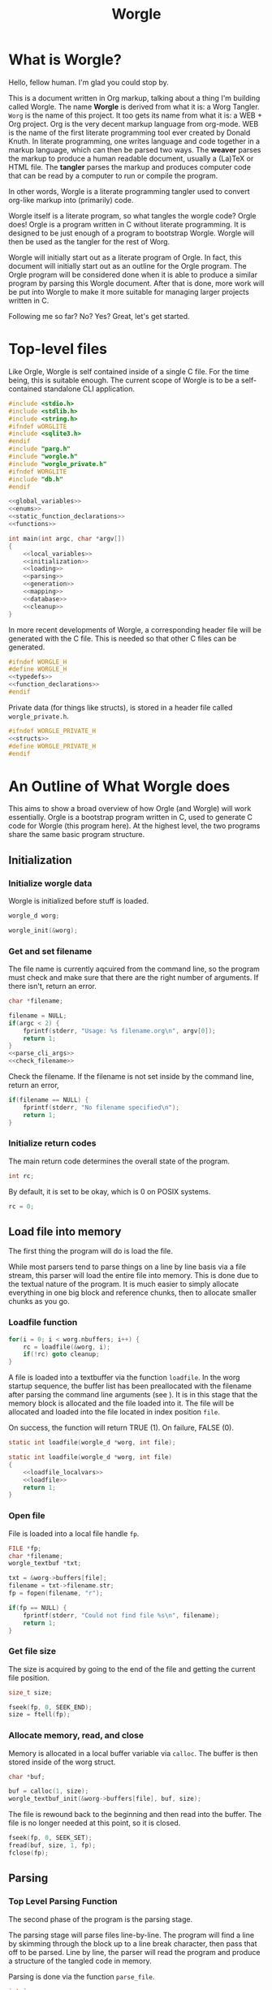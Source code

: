 #+TITLE: Worgle
* What is Worgle?
Hello, fellow human. I'm glad you could stop by.

This is a document written
in Org markup, talking about a thing I'm building called Worgle. The name
*Worgle* is derived from what it is: a Worg Tangler. =Worg= is the name of this
project. It too gets its name from what it is: a WEB + Org project.
Org is the very decent markup language from org-mode.
WEB is
the name of the first literate programming tool ever created by Donald Knuth.
In literate programming,
one writes language and code together in a markup language, which can
then be parsed two ways. The *weaver* parses the markup to produce a
human readable document, usually a (La)TeX or HTML file. The *tangler*
parses the markup and produces computer code that can be read by a computer
to run or compile the program.

In other words, Worgle is a literate programming tangler used to convert
org-like markup into (primarily) code.

Worgle itself is a literate program, so what tangles the worgle code? Orgle
does! Orgle is a program written in C without literate programming. It is
designed to be just enough of a program to bootstrap Worgle. Worgle will
then be used as the tangler for the rest of Worg.

Worgle will initially start out as a literate program of Orgle. In fact,
this document will initially start out as an outline for the Orgle program.
The Orgle program will be considered done when it is able to produce a similar
program by parsing this Worgle document. After that is done, more work will
be put into Worgle to make it more suitable for managing larger projects
written in C.

Following me so far? No? Yes? Great, let's get started.
* Top-level files
Like Orgle, Worgle is self contained inside of a single C file.
For the time being, this is suitable enough. The current scope of Worgle is
to be a self-contained standalone CLI application.

#+NAME: worgle-top
#+BEGIN_SRC c :tangle worgle.c
#include <stdio.h>
#include <stdlib.h>
#include <string.h>
#ifndef wORGLITE
#include <sqlite3.h>
#endif
#include "parg.h"
#include "worgle.h"
#include "worgle_private.h"
#ifndef WORGLITE
#include "db.h"
#endif

<<global_variables>>
<<enums>>
<<static_function_declarations>>
<<functions>>

int main(int argc, char *argv[])
{
    <<local_variables>>
    <<initialization>>
    <<loading>>
    <<parsing>>
    <<generation>>
    <<mapping>>
    <<database>>
    <<cleanup>>
}

#+END_SRC

In more recent developments of Worgle, a corresponding header file will be
generated with the C file. This is needed so that other C files can be
generated.

#+NAME: worgle-header
#+BEGIN_SRC c :tangle worgle.h
#ifndef WORGLE_H
#define WORGLE_H
<<typedefs>>
<<function_declarations>>
#endif
#+END_SRC

Private data (for things like structs), is stored in a header file called
=worgle_private.h=.

#+NAME: worgle-private-header
#+BEGIN_SRC c :tangle worgle_private.h
#ifndef WORGLE_PRIVATE_H
<<structs>>
#define WORGLE_PRIVATE_H
#endif
#+END_SRC
* An Outline of What Worgle does
This aims to show a broad overview of how Orgle (and Worgle) will work
essentially. Orgle is a bootstrap program written in C, used to generate
C code for Worgle (this program here). At the highest level, the two
programs share the same basic program structure.
** Initialization
*** Initialize worgle data

Worgle is initialized before stuff is loaded.

#+NAME: local_variables
#+BEGIN_SRC c
worgle_d worg;
#+END_SRC

#+NAME: initialization
#+BEGIN_SRC c
worgle_init(&worg);
#+END_SRC
*** Get and set filename

The file name is currently aqcuired from the command line, so the
program must check and make sure that there are the right number of
arguments. If there isn't, return an error.

#+NAME: local_variables
#+BEGIN_SRC c
char *filename;
#+END_SRC

#+NAME: initialization
#+BEGIN_SRC c
filename = NULL;
if(argc < 2) {
    fprintf(stderr, "Usage: %s filename.org\n", argv[0]);
    return 1;
}
<<parse_cli_args>>
<<check_filename>>
#+END_SRC

Check the filename.
If the filename is not set inside by the command line, return an error,

#+NAME:check_filename
#+BEGIN_SRC c
if(filename == NULL) {
    fprintf(stderr, "No filename specified\n");
    return 1;
}
#+END_SRC

*** Initialize return codes

The main return code determines the overall state of the program.

#+NAME: local_variables
#+BEGIN_SRC c
int rc;
#+END_SRC

By default, it is set to be okay, which is 0 on POSIX systems.

#+NAME: initialization
#+BEGIN_SRC c
rc = 0;
#+END_SRC

** Load file into memory
The first thing the program will do is load the file.

While most parsers tend to parse things on a line by line basis via
a file stream, this parser will load the entire file into memory. This
is done due to the textual nature of the program. It is much easier to
simply allocate everything in one big block and reference chunks, then to
allocate smaller chunks as you go.
*** Loadfile function
#+NAME: loading
#+BEGIN_SRC c
for(i = 0; i < worg.nbuffers; i++) {
    rc = loadfile(&worg, i);
    if(!rc) goto cleanup;
}
#+END_SRC
A file is loaded into a textbuffer via the function =loadfile=. In the
worg startup sequence, the buffer list has been preallocated with the
filename after parsing the command line arguments (see <<append_filename>>).
It is in this stage that the memory block is allocated and the file loaded into
it. The file will be allocated and loaded into the file located in index
position =file=.

On success, the function will return TRUE (1). On failure, FALSE (0).
#+NAME: static_function_declarations
#+BEGIN_SRC c
static int loadfile(worgle_d *worg, int file);
#+END_SRC

#+NAME: functions
#+BEGIN_SRC c
static int loadfile(worgle_d *worg, int file)
{
    <<loadfile_localvars>>
    <<loadfile>>
    return 1;
}
#+END_SRC
*** Open file
File is loaded into a local file handle =fp=.

#+NAME: loadfile_localvars
#+BEGIN_SRC c
FILE *fp;
char *filename;
worgle_textbuf *txt;
#+END_SRC

#+NAME: loadfile
#+BEGIN_SRC c
txt = &worg->buffers[file];
filename = txt->filename.str;
fp = fopen(filename, "r");

if(fp == NULL) {
    fprintf(stderr, "Could not find file %s\n", filename);
    return 1;
}
#+END_SRC
*** Get file size
The size is acquired by going to the end of the file and getting the current
file position.

#+NAME: loadfile_localvars
#+BEGIN_SRC c
size_t size;
#+END_SRC

#+NAME: loadfile
#+BEGIN_SRC c
fseek(fp, 0, SEEK_END);
size = ftell(fp);
#+END_SRC
*** Allocate memory, read, and close
Memory is allocated in a local buffer variable via =calloc=. The buffer
is then stored inside of the worg struct.

#+NAME: loadfile_localvars
#+BEGIN_SRC c
char *buf;
#+END_SRC

#+NAME: loadfile
#+BEGIN_SRC c
buf = calloc(1, size);
worgle_textbuf_init(&worg->buffers[file], buf, size);
#+END_SRC

The file is rewound back to the beginning and then read into the buffer. The
file is no longer needed at this point, so it is closed.

#+NAME: loadfile
#+BEGIN_SRC c
fseek(fp, 0, SEEK_SET);
fread(buf, size, 1, fp);
fclose(fp);
#+END_SRC
** Parsing
*** Top Level Parsing Function
The second phase of the program is the parsing stage.

The parsing stage will parse files line-by-line. The program will find a line
by skimming through the block up to a line break character, then pass
that off to be parsed. Line by line, the parser will read the program and
produce a structure of the tangled code in memory.

Parsing is done via the function =parse_file=.

#+NAME: local_variables
#+BEGIN_SRC c
int i;
#+END_SRC

#+NAME: parsing
#+BEGIN_SRC c
for(i = 0; i < worg.nbuffers; i++) {
    rc = parse_file(&worg, i);
    if(rc) goto cleanup;
}
#+END_SRC

The =parse_file= function will parse a file whose filename is located
in the index position denoted by =file=.

#+NAME: function_declarations
#+BEGIN_SRC c
int parse_file(worgle_d *worg, int file);
#+END_SRC

#+NAME: functions
#+BEGIN_SRC c
int parse_file(worgle_d *worg, int file)
{
    char *buf;
    size_t size;
    worgle_textbuf *curbuf;
    <<parser_local_variables>>

    curbuf = &worg->buffers[file];
    buf = curbuf->buf;
    size = curbuf->size;
    worg->curbuf = curbuf;
#ifndef WORGLITE
    worg->curorg = &worg->orgs[file];
#endif
    <<parser_initialization>>
    while(1) {
        <<getline>>
        if(mode == MODE_ORG) {
            <<parse_mode_org>>
        } else if(mode == MODE_CODE) {
            <<parse_mode_code>>
        } else if(mode == MODE_BEGINCODE) {
            <<parse_mode_begincode>>
        }
    }
    return rc;
}
#+END_SRC
*** Parser Local Variables
The parsing stage requires a local variable called =str= to be used from time
to time. Not sure where else to put this.

#+NAME: parser_local_variables
#+BEGIN_SRC c
worgle_string str;
#+END_SRC

#+NAME: parser_initialization
#+BEGIN_SRC c
worgle_string_init(&str);
#+END_SRC

=line= refers to the pointer address that the line will write to.

#+NAME: parser_local_variables
#+BEGIN_SRC c
char *line;
#+END_SRC

#+NAME: parser_initialization
#+BEGIN_SRC c
line = NULL;
#+END_SRC

=pos= refers to the current buffer position.

#+NAME: parser_local_variables
#+BEGIN_SRC c
size_t pos;
#+END_SRC

#+NAME: parser_initialization
#+BEGIN_SRC c
pos = 0;
#+END_SRC

This is the local variable =read=.

#+NAME: parser_local_variables
#+BEGIN_SRC c
size_t read;
#+END_SRC

The overall parser mode state is set by the local variable =mode=.

#+NAME: parser_local_variables
#+BEGIN_SRC c
int mode;
#+END_SRC

It is set to be the initial mode of =MODE_ORG=.

#+NAME: parser_initialization
#+BEGIN_SRC c
mode = MODE_ORG;
#+END_SRC

The main return code determines the overall state of the program.

#+NAME: parser_local_variables
#+BEGIN_SRC c
int rc;
#+END_SRC

By default, it is set to be okay, which is 0 on POSIX systems.

#+NAME: parser_initialization
#+BEGIN_SRC c
rc = 0;
#+END_SRC

The getline function used by the parser returns a status code, which tells
the program when it has reached the end of the file.

#+NAME: parser_local_variables
#+BEGIN_SRC c
int status;
#+END_SRC

This is set to be TRUE (1) by default.

#+NAME: parser_initialization
#+BEGIN_SRC c
status = 0;
#+END_SRC

*** Reading a line at a time
Despite being loaded into memory, the program still reads in code one line
at a time. The parsing relies on new line feeds to denote the beginnings
and endings of sections and code references.

Before reading the line, the line number inside worgle is incremented.

In order to handle multiple files, this value must explicitely be reset
to be zero every time inside of the =parse_file= function.

#+NAME: parser_initialization
#+BEGIN_SRC c
worg->linum = 0;
#+END_SRC

A special readline function has been written based on =getline= that reads
lines of text from an allocated block of text. This function is called
=worgle_getline=.

After the line has been read, the program checks the return code =status=.
If all the lines of text have been read, the program breaks out of the
while loop.

#+NAME: getline
#+BEGIN_SRC c
worg->linum++;
status = worgle_getline(buf, &line, &pos, &read, size);
if(!status) break;
#+END_SRC

#+NAME: static_function_declarations
#+BEGIN_SRC c
static int worgle_getline(char *fullbuf,
                  char **line,
                  size_t *pos,
                  size_t *line_size,
                  size_t buf_size);
#+END_SRC


=fullbuf= refers to the full text buffer.

=line= is a pointer where the current line will be stored.

=pos= is the current buffer position.

=line_size= is a variable written to that returns the size of the line. This
includes the line break character.

=buf_size= is the size of the whole buffer.

#+NAME:functions
#+BEGIN_SRC c
static int worgle_getline(char *fullbuf,
                  char **line,
                  size_t *pos,
                  size_t *line_size,
                  size_t buf_size)
{
    size_t p;
    size_t s;
    *line_size = 0;
    p = *pos;
    *line = &fullbuf[p];
    s = 0;
    while(1) {
        s++;
        if(p >= buf_size) return 0;
        if(fullbuf[p] == '\n') {
            *pos = p + 1;
            *line_size = s;
            return 1;
        }
        p++;
    }
}
#+END_SRC

*** Parsing Modes
The parser is implemented as a relatively simple state machine, whose behavior
shifts between parsing org-mode markup (=MODE_ORG=), and code blocks
(=MODE_BEGINCODE= and =MODE_CODE=).
The state machine makes a distinction between the start of a new code
block (=MODE_BEGINCODE=), which provides information like the name of
the code block and optionally the name of the file to tangle to, and
the code block itself (=MODE_CODE=).
#+NAME: enums
#+BEGIN_SRC c
enum {
<<parse_modes>>
};
#+END_SRC
**** MODE_ORG
#+NAME:parse_modes
#+BEGIN_SRC c
MODE_ORG,
#+END_SRC
***** Org Parse Top
When the parser state is set to be in =MODE_ORG=, this is
what happens.
#+NAME: parse_mode_org
#+BEGIN_SRC c
#ifndef WORGLITE
if (generate_db) {
    <<parse_headers>>
}
#endif
<<find_next_named_block>>
#+END_SRC
***** Finding the next named block
When the parser is in =MODE_ORG=, it mostly searching for
the start of the next named block. When it finds a match,
it extracts the name, gets ready to begin the a new block,
and changes the mode =MODE_BEGINCODE=.

A common hard-to-find error happens when a colon is
forgotten in the =NAME= tag. A special check will occur
here to make sure that colon isn't forgotten.
#+NAME: find_next_named_block
#+BEGIN_SRC c
if(read >= 7) {
    if(!strncmp(line, "#+NAME", 6)) {
        if(line[6] != ':') {
            fprintf(stderr,
                    "line %lu: expected ':'\n",
                    worg->linum);
            rc = 1;
            break;
        }
        mode = MODE_BEGINCODE;
        parse_name(line, read, &str);
        worgle_begin_block(worg, &str);
    }
}
#+END_SRC
***** Extracting information from #+NAME

Name extraction of the current line is done with a function called =parse_name=.

#+NAME: static_function_declarations
#+BEGIN_SRC c
static int parse_name(char *line, size_t len, worgle_string *str);
#+END_SRC

# TODO: words here

#+NAME: functions
#+BEGIN_SRC c
static int parse_name(char *line, size_t len, worgle_string *str)
{
    size_t n;
    size_t pos;
    int mode;

    line+=7;
    len-=7;
    /* *namelen = 0; */
    str->size = 0;
    str->str = NULL;
    if(len <= 0) return 1;
    pos = 0;
    mode = 0;
    for(n = 0; n < len; n++) {
        if(mode == 2) break;
        switch(mode) {
            case 0:
                if(line[n] == ' ') {

                } else {
                    str->str = &line[n];
                    str->size++;
                    pos++;
                    mode = 1;
                }
                break;
            case 1:
                if(line[n] == 0xa) {
                    mode = 2;
                    break;
                }
                pos++;
                str->size++;
                break;
            default:
                break;
        }
    }
    /* *namelen = pos; */
    return 1;
}
#+END_SRC
***** Beginning a new block

A new code block is started with the function =worgle_begin_block=.

#+NAME: function_declarations
#+BEGIN_SRC c
void worgle_begin_block(worgle_d *worg, worgle_string *name);
#+END_SRC

When a new block begins, the current block in Worgle is set to be
a value retrieved from the block dictionary.

#+NAME: functions
#+BEGIN_SRC c
void worgle_begin_block(worgle_d *worg, worgle_string *name)
{
    worg->curblock = worgle_hashmap_get(&worg->dict, name);
    <<worgle_block_set_id>>
}
#+END_SRC
***** DONE Parsing Header Information
CLOSED: [2019-09-12 Thu 07:10]
A valid header in org mode starts with one or more
as one or more asterisks, followed by a space.
Anything after this space is considered to be the name
of the header. The number of asterisks indicates the
header level.

If indeed the line is a header, both the header name
and level are appended to the currently opened org file.

A quick sanity check is done before the header is parsed
via =parse_header=.

#+NAME: parse_headers
#+BEGIN_SRC c
if (read >= 2) {
    parse_header(worg, line, read);
}
#+END_SRC

The actual parsing logic happens in the function
=parse_header=.

#+NAME: static_function_declarations
#+BEGIN_SRC c
#ifndef WORGLITE
static int parse_header(worgle_d *worg,
                        char *line,
                        size_t len);
#endif
#+END_SRC
#+NAME: functions
#+BEGIN_SRC c
#ifndef WORGLITE
static int parse_header(worgle_d *worg,
                        char *line,
                        size_t len)
{
    int mode;
    int rc;
    size_t s;
    char *header;
    worgle_string str;
    int lvl;
    mode = 0;

    if(line[0] != '*') return 0;

    rc = 0;
    worgle_string_init(&str);
    lvl = 1;
    for (s = 1; s < len; s++) {
        if (mode == 2) break;
        switch (mode) {
            case 0:
                if (line[s] == '*') {
                    lvl++;
                } else if (line[s] == ' '){
                    mode = 1;
                } else {
                    mode = 2;
                    rc = 0;
                }
                break;
            case 1:
                rc = 1;
                mode = 2;
                header = &line[s];
                str.str = header;
                str.size = len - s;
                str.size -= line[len - 1] == '\n';
                printf("header is '");
                worgle_string_write(stdout, &str);
                printf("', level is %d\n", lvl);
                worgle_orgfile_append_header(worg->curorg,
                                             &str,
                                             lvl);
                break;
        }
    }
    return rc;
}
#endif
#+END_SRC
**** MODE_BEGINCODE
#+NAME:parse_modes
#+BEGIN_SRC c
MODE_BEGINCODE,
#+END_SRC

A parser set to mode =MODE_BEGINCODE= is only interested in
finding the beginning block. If it doesn't, it returns a
syntax error. If it does, it goes on to extract a potential
new filename to tangle, which then gets appended to the
Worgle file list.

#+NAME: parse_mode_begincode
#+BEGIN_SRC c
if (read >= 11) {
    if(!strncmp (line, "#+BEGIN_SRC",11)) {
        <<begin_the_code>>
        if (parse_begin(line, read, &str) == 2) {
            worgle_append_file(worg, &str);
        }
        continue;
    } else {
        fwrite(line, read, 1, stderr);
        fprintf(stderr,
                "line %lu: Expected #+BEGIN_SRC\n",
                worg->linum);
        rc = 1;
        break;
    }
}
fprintf(stderr,
        "line %lu: Expected #+BEGIN_SRC\n",
        worg->linum);
rc = 1;
#+END_SRC
***** Extracting information from #+BEGIN_SRC

The begin source flag in org-mode can have a number of options,
but the only one we really care about for this tangler is
the ":tangle" option.

#+NAME: static_function_declarations
#+BEGIN_SRC c
static int parse_begin(char *line, size_t len, worgle_string *str);
#+END_SRC

The state machine begins right after the BEGIN_SRC declaration, which
is why the string is offset by 11.

The state machine for this parser is linear, and has 5 modes:

- mode 0: Skip whitespace after BEGIN_SRC
- mode 1: Find ":tangle" pattern
- mode 2: Ignore imediate whitespace after "tangle", and begin getting filename
- mode 3: Get filename size by reading up to the next space or line break
- mode 4: Don't do anything, wait for line to end.

#+NAME: functions
#+BEGIN_SRC c
static int parse_begin(char *line, size_t len, worgle_string *str)
{
    size_t n;
    int mode;
    int rc;

    line += 11;
    len -= 11;

    if(len <= 0) return 0;


    mode = 0;
    n = 0;
    rc = 1;
    str->str = NULL;
    str->size = 0;
    while(n < len) {
        switch(mode) {
            case 0: /* initial spaces after BEGIN_SRC */
                if(line[n] == ' ') {
                    n++;
                } else {
                    mode = 1;
                }
                break;
            case 1: /* look for :tangle */
                if(line[n] == ' ') {
                    mode = 0;
                    n++;
                } else {
                    if(line[n] == ':') {
                        if(!strncmp(line + n + 1, "tangle", 6)) {
                            n+=7;
                            mode = 2;
                            rc = 2;
                        }
                    }
                    n++;
                }
                break;
            case 2: /* save file name, spaces after tangle */
                if(line[n] != ' ') {
                    str->str = &line[n];
                    str->size++;
                    mode = 3;
                }
                n++;
                break;
            case 3: /* read up to next space or line break */
                if(line[n] == ' ' || line[n] == '\n') {
                    mode = 4;
                } else {
                    str->size++;
                }
                n++;
                break;
            case 4: /* countdown til end */
                n++;
                break;
        }
    }

    return rc;
}
#+END_SRC
***** Setting up code for a new read
When a new codeblock has indeed been found, the mode is switched to =MODE_CODE=,
and the =block_started= boolean flag gets set. In addition, the string used
to keep track of the new block is reset.
#+NAME: begin_the_code
#+BEGIN_SRC c
mode = MODE_CODE;
worg->block_started = 1;
worgle_string_reset(&worg->block);
#+END_SRC
***** Appending a new file
If a new file is found, the filename gets appended to the file list
via the function =worgle_append_file=.

#+NAME:function_declarations
#+BEGIN_SRC c
void worgle_append_file(worgle_d *worg, worgle_string *filename);
#+END_SRC

#+NAME: functions
#+BEGIN_SRC c
void worgle_append_file(worgle_d *worg, worgle_string *filename)
{
    worgle_file *f;
    f = worgle_filelist_append(&worg->flist, filename, worg->curblock);
    <<worgle_file_set_id>>
}
#+END_SRC
**** MODE_CODE
#+NAME:parse_modes
#+BEGIN_SRC c
MODE_CODE
#+END_SRC

In =MODE_CODE=, actual code is parsed inside of the code block. The parser will
keep reading chunks of code until one of two things happen: a code reference
is found, or the =END_SRC= command is found.

#+NAME: parse_mode_code
#+BEGIN_SRC c
if(read >= 9) {
    if(!strncmp(line, "#+END_SRC", 9)) {
        mode = MODE_ORG;
        worg->block_started = 0;
        worgle_append_string(worg);
        continue;
    }
}

if(check_for_reference(line, read, &str)) {
    worgle_append_string(worg);
    worgle_append_reference(worg, &str);
    worg->block_started = 1;
    worgle_string_reset(&worg->block);
    continue;
}

worg->block.size += read;

if(worg->block_started) {
    worg->block.str = line;
    worg->block_started = 0;
    worg->curline = worg->linum;
}
#+END_SRC

#+NAME:function_declarations
#+BEGIN_SRC c
void worgle_append_string(worgle_d *worg);
#+END_SRC

In this function, the current line number is checked if it is a valid (positive)
value. A negative value indicates an properly initialized, but unset value.
This will happen if the initial code block begins with a reference.
A negative value will cause invalid line declarations in the generated code.

#+NAME: functions
#+BEGIN_SRC c
void worgle_append_string(worgle_d *worg)
{
    worgle_segment *seg;
    if(worg->curblock == NULL) return;
    if(worg->curline < 0) return;
    seg = worgle_block_append_string(worg->curblock,
                                     &worg->block,
                                     worg->curline,
                                     &worg->curbuf->filename);
    <<worgle_segment_string_set_id>>
}
#+END_SRC

#+NAME: function_declarations
#+BEGIN_SRC c
void worgle_append_reference(worgle_d *worg, worgle_string *ref);
#+END_SRC

#+NAME: functions
#+BEGIN_SRC c
void worgle_append_reference(worgle_d *worg, worgle_string *ref)
{
    worgle_segment *seg;
    if(worg->curblock == NULL) return;
    seg = worgle_block_append_reference(worg->curblock,
                                        ref,
                                        worg->linum,
                                        &worg->curbuf->filename);
    <<worgle_segment_reference_set_id>>
}
#+END_SRC

#+NAME: static_function_declarations
#+BEGIN_SRC c
static int check_for_reference(char *line , size_t size, worgle_string *str);
#+END_SRC

#+NAME: functions
#+BEGIN_SRC c
static int check_for_reference(char *line , size_t size, worgle_string *str)
{
    int mode;
    size_t n;
    mode = 0;

    str->size = 0;
    str->str = NULL;
    for(n = 0; n < size; n++) {
        if(mode < 0) break;
        switch(mode) {
            case 0: /* spaces */
                if(line[n] == ' ') continue;
                else if(line[n] == '<') mode = 1;
                else mode = -1;
                break;
            case 1: /* second < */
                if(line[n] == '<') mode = 2;
                else mode = -1;
                break;
            case 2: /* word setup */
                str->str = &line[n];
                str->size++;
                mode = 3;
                break;
            case 3: /* the word */
                if(line[n] == '>') {
                    mode = 4;
                    break;
                }
                str->size++;
                break;
            case 4: /* last > */
                if(line[n] == '>') mode = 5;
                else mode = -1;
                break;
        }
    }

    return (mode == 5);
}
#+END_SRC
** Generation

The last phase of the program is code generation.

A parsed file generates a structure of how the code will look. The generation
stage involves iterating through the structure and producing the code.

Due to the hierarchical nature of the data structures,
the generation stage is surprisingly elegant with a single expanding entry
point.

At the very top, generation
consists of writing all the files in the filelist. Each file will then go
and write the top-most block associated with that file. A block will then
write the segment list it has embedded inside of it. A segment will either
write a string literal to disk, or a recursively expand block reference.

#+NAME:generation
#+BEGIN_SRC c
if(!rc) if(!worgle_generate(&worg)) rc = 1;
#+END_SRC

#+NAME:function_declarations
#+BEGIN_SRC c
int worgle_generate(worgle_d *worg);
#+END_SRC

#+NAME:functions
#+BEGIN_SRC c
int worgle_generate(worgle_d *worg)
{
    return worgle_filelist_write(&worg->flist, &worg->dict);
}
#+END_SRC

If the =use_warnings= flag is turned on, Worgle will scan the dictionary
after generation and flag warnings about any unused blocks.

#+NAME:generation
#+BEGIN_SRC c
if(!rc && use_warnings) rc = worgle_warn_unused(&worg);
#+END_SRC

** Cleanup
At the end up the program, all allocated memory is freed via =worgle_free=.
#+NAME: cleanup
#+BEGIN_SRC c
cleanup:
worgle_free(&worg);
return rc;
#+END_SRC
* Core Data Structures
The Worgle/Orgle program is very much a data-structure driven program.
Understanding the hierarchy of data here will provide a clear picture for
how the tangling works.

#+NAME: structs
#+BEGIN_SRC c
<<worgle_string>>
<<worgle_segment>>
<<worgle_block>>
<<worgle_blocklist>>
<<worgle_hashmap>>
<<worgle_file>>
<<worgle_filelist>>
<<worgle_textbuf>>
<<worgle_orglet>>
<<worgle_orgfile>>
<<worgle_struct>>
#+END_SRC
** Top Level Struct
All Worgle operations are contained in a top-level struct called =worgle_d=.
For the most part, this struct aims to be dynamically populated.

#+NAME:typedefs
#+BEGIN_SRC c
typedef struct worgle_d worgle_d;
#+END_SRC

#+NAME:worgle_struct
#+BEGIN_SRC c
struct worgle_d {
    <<worgle_struct_contents>>
};
#+END_SRC
*** Worgle Initialization

Worgle data is initialized using the function =worgle_init=.

#+NAME:function_declarations
#+BEGIN_SRC c
void worgle_init(worgle_d *worg);
#+END_SRC

#+NAME:functions
#+BEGIN_SRC c
void worgle_init(worgle_d *worg)
{
<<worgle_init>>
}
#+END_SRC

*** Worgle Deallocation

When worgle is done, the program deallocates memory using the function
=worgle_free=.

#+NAME:function_declarations
#+BEGIN_SRC c
void worgle_free(worgle_d *worg);
#+END_SRC

#+NAME:functions
#+BEGIN_SRC c
void worgle_free(worgle_d *worg)
{
    int i;
    <<worgle_free>>
}
#+END_SRC

*** Worgle Data
**** Current Block Name
The name of current block being parsed is stored in a variable called
=block=.
# this needs to be renamed.
# this needs to be explained better: why not use the name in curblock?

#+NAME:worgle_struct_contents
#+BEGIN_SRC c
worgle_string block; /* TODO: rename */
#+END_SRC

It is initialized to be an empty string.

#+NAME:worgle_init
#+BEGIN_SRC c
worgle_string_init(&worg->block);
#+END_SRC
**** Current Line

The starting line number of the current block is stored in a variable called
=curline=.

#+NAME:worgle_struct_contents
#+BEGIN_SRC c
long curline;
#+END_SRC

The current line is initialized to be negative value to mark that it has not
been set yet.
#+NAME:worgle_init
#+BEGIN_SRC c
worg->curline = -1;
#+END_SRC
**** Block Started Flag
The block started flag is used by the parser to check whether or not a code
block was started on the last iteration.

#+NAME:worgle_struct_contents
#+BEGIN_SRC c
int block_started;
#+END_SRC

It is set to be FALSE (0).

#+NAME:worgle_init
#+BEGIN_SRC c
worg->block_started = 0;
#+END_SRC
**** Dictionary

All code blocks are stored in a dictionary, also referred to here as a hash map.

#+NAME:worgle_struct_contents
#+BEGIN_SRC c
worgle_hashmap dict;
#+END_SRC

The dictionary is initialized using the function =worgle_hashmap_init=.
#+NAME:worgle_init
#+BEGIN_SRC c
worgle_hashmap_init(&worg->dict);
#+END_SRC

When free-ing time comes around, the hashmap will free itself using the function
=worgle_hashmap_free=.

#+NAME: worgle_free
#+BEGIN_SRC c
worgle_hashmap_free(&worg->dict);
#+END_SRC
**** File List

All files to be written to are stored in a local file list called =flist=.

#+NAME:worgle_struct_contents
#+BEGIN_SRC c
worgle_filelist flist;
#+END_SRC

Initialization.

#+NAME:worgle_init
#+BEGIN_SRC c
worgle_filelist_init(&worg->flist);
#+END_SRC

Destruction.

#+NAME:worgle_free
#+BEGIN_SRC c
worgle_filelist_free(&worg->flist);
#+END_SRC
**** Text Buffer
Text files are loaded into buffers, encapsulated as a type
=worgle_textbuf=. The currently used text buffer is stored in
the variable =curbuf=. Buffers are stored in an array of text
buffers known as =buflist=.

#+NAME:worgle_struct_contents
#+BEGIN_SRC c
worgle_textbuf *curbuf;
worgle_textbuf *buffers;
int nbuffers;
#+END_SRC

The loaded happens after initialization, so the buffer is set to be NULL for
now.

#+NAME:worgle_init
#+BEGIN_SRC c
worg->curbuf = NULL;
worg->buffers = NULL;
worg->nbuffers = 0;
#+END_SRC

If the buffer is non-null, the memory will be freed.

#+NAME: worgle_free
#+BEGIN_SRC c
for(i = 0; i < worg->nbuffers; i++) {
    worgle_textbuf_free(&worg->buffers[i]);
}
if(worg->nbuffers > 0) free(worg->buffers);
#+END_SRC
**** Current Block
A pointer to the currently populated code block is stored in a variable called
=curblock=.

#+NAME:worgle_struct_contents
#+BEGIN_SRC c
worgle_block *curblock;
#+END_SRC

There is no block on startup, so set it to be NULL.
#+NAME:worgle_init
#+BEGIN_SRC c
worg->curblock = NULL;
#+END_SRC
**** Line Number

The currently parsed line number is stored in a variable called =linum=.

#+NAME: worgle_struct_contents
#+BEGIN_SRC c
size_t linum;
#+END_SRC

The line number is incremented, so the starting value starts at 0. Line 1 is
the first line. Do not be tempted to set this to be -1, because it won't work.

#+NAME:worgle_init
#+BEGIN_SRC c
worg->linum = 0;
#+END_SRC
**** TODO Orgfile Array
The orgfile array keeps track of data representations
of orgfiles to be tangled.
***** Declaration + Initialization
#+NAME: worgle_struct_contents
#+BEGIN_SRC c
worgle_orgfile *orgs;
worgle_orgfile *curorg;
#+END_SRC
#+NAME:worgle_init
#+BEGIN_SRC c
worg->orgs = NULL;
worg->curorg = NULL;
#+END_SRC
***** Freeing
Org files allocated must be freed.
#+NAME: worgle_free
#+BEGIN_SRC c
if(worg->orgs != NULL && worg->nbuffers > 0) {
    for(i = 0; i < worg->nbuffers; i++) {
        worgle_orgfile_free(&worg->orgs[i]);
    }
    free(worg->orgs);
}
#+END_SRC
***** Appending an Org file
This happens when the main file list is being populated.
#+NAME: append_org_file
#+BEGIN_SRC c
if(worg->nbuffers == 1) {
    worg->orgs = calloc(1, sizeof(worgle_orgfile));
} else {
    worg->orgs = realloc(worg->orgs,
                         sizeof(worgle_orgfile) *
                         worg->nbuffers);
}
#+END_SRC
** String
A string is a wrapper around a raw =char= pointer and a size. This is used
as the base string literal.

#+NAME: worgle_string_contents
#+BEGIN_SRC c
char *str;
size_t size;
#+END_SRC

#+NAME: typedefs
#+BEGIN_SRC c
typedef struct worgle_string worgle_string;
#+END_SRC

#+NAME: worgle_string
#+BEGIN_SRC c
struct worgle_string {
    <<worgle_string_contents>>
};
#+END_SRC
*** Reset or initialize a string

Strings in worgle are reset with the function =worgle_string_reset=.

#+NAME: worgle_string_init
#+BEGIN_SRC c
str->str = NULL;
str->size = 0;
#+END_SRC

#+NAME: function_declarations
#+BEGIN_SRC c
void worgle_string_reset(worgle_string *str);
#+END_SRC

#+NAME: functions
#+BEGIN_SRC c
void worgle_string_reset(worgle_string *str)
{
    <<worgle_string_init>>
}
#+END_SRC

A string being initialized is identical to a string being reset. The function
=worgle_string_init= is just a wrapper around =worgle_string_reset=.

#+NAME: function_declarations
#+BEGIN_SRC c
void worgle_string_init(worgle_string *str);
#+END_SRC

#+NAME: functions
#+BEGIN_SRC c
void worgle_string_init(worgle_string *str)
{
    worgle_string_reset(str);
}
#+END_SRC
*** Writing a String

A string is written to a particular filehandle with the function
=worgle_string_write=.Worgle strings are *not* zero-terminated
and can't be used in functions like printf.


#+NAME: function_declarations
#+BEGIN_SRC c
int worgle_string_write(FILE *fp, worgle_string *str);
#+END_SRC

This function is a wrapper around a call to =fwrite=.

#+NAME: functions
#+BEGIN_SRC c
int worgle_string_write(FILE *fp, worgle_string *str)
{
    return fwrite(str->str, 1, str->size, fp);
}
#+END_SRC
** Segment
A segment turns a string into a linked list component that has a type.
A segment type flag can either be a text chunk or a reference.

#+NAME: typedefs
#+BEGIN_SRC c
typedef struct worgle_segment worgle_segment;
#+END_SRC

#+NAME: worgle_segment
#+BEGIN_SRC c
enum {
<<worgle_segment_types>>
};
struct worgle_segment {
    <<worgle_segment_contents>>
};
#+END_SRC

#+NAME: worgle_segment_contents
#+BEGIN_SRC c
int type;
worgle_string str;
<<worgle_segment_line_control>>
worgle_segment *nxt;
#+END_SRC

Segments also keep track of where they are in the original org file.
This information can be used to generate line control preprocessor commands
for C/C++.

#+NAME: worgle_segment_line_control
#+BEGIN_SRC c
size_t linum;
worgle_string *filename;
#+END_SRC
*** Text Chunk Type

A text chunk is a literal string of text.

When a text chunk segment is processed, it gets written to file directly.

#+NAME: worgle_segment_types
#+BEGIN_SRC c
SEGTYPE_TEXT,
#+END_SRC
*** Reference Type

A reference contains a string reference to another block.

When a reference
segment gets processed, it looks up the reference and processes all the
segements in that code block.

#+NAME: worgle_segment_types
#+BEGIN_SRC c
SEGTYPE_REFERENCE
#+END_SRC
*** Initializing a Segment
A segment is initialized with the function =worgle_segment_init=.

#+NAME: function_declarations
#+BEGIN_SRC c
void worgle_segment_init(worgle_segment *s,
                        int type,
                        worgle_string *str,
                        worgle_string *filename,
                        size_t linum);
#+END_SRC

#+NAME: functions
#+BEGIN_SRC c
void worgle_segment_init(worgle_segment *s,
                        int type,
                        worgle_string *str,
                        worgle_string *filename,
                        size_t linum)
{
   <<worgle_segment_init>>
}
#+END_SRC

#+NAME: worgle_segment_init
#+BEGIN_SRC c
s->type = type;
s->str = *str;
s->filename = filename;
s->linum = linum;
s->nxt = NULL;
#+END_SRC
*** Writing a Segment

A segment is written to a file handle using the function =worgle_segment_write=.
In addition to taking in a filehandle and segment, a hashmap is also passed
in in the event that the segment is a reference.

On sucess, the function returns TRUE (1). On failure, FALSE (0).

#+NAME: function_declarations
#+BEGIN_SRC c
int worgle_segment_write(worgle_segment *s, worgle_hashmap *h, FILE *fp);
#+END_SRC

Different behaviors happen depending on the segment type.

If the segment is a chunk of text (=SEGTYPE_TEXT=), then the string
is written. If the =use_debug= global variable is enabled, then C preprocessor
macros are written indicating the position from the original file. This
only needs to happen for text blocks and not references.

If the segment is a reference (=SEGTYPE_REFERENCE=), the
function attempts to look up a block and write it to disk. If it cannot
find the reference, a warning is flashed to screen. If the warning
mode is soft, the error code returns TRUE. If warning errors are turned on,
it returns FALSE.

#+NAME: functions
#+BEGIN_SRC c
int worgle_segment_write(worgle_segment *s, worgle_hashmap *h, FILE *fp)
{
    worgle_block *b;
    if(s->type == SEGTYPE_TEXT) {
        if(use_debug) {
            fprintf(fp, "#line %lu \"", s->linum);
            worgle_string_write(fp, s->filename);
            fprintf(fp, "\"\n");
        }
        worgle_string_write(fp, &s->str);
    } else {
        if(!worgle_hashmap_find(h, &s->str, &b)) {
            fprintf(stderr, "Warning: could not find reference segment '");
            worgle_string_write(stderr, &s->str);
            fprintf(stderr, "'\n");
            if(use_warnings == 2) {
                return 0;
            } else {
                return 1;
            }
        }
        return worgle_block_write(b, h, fp);
    }

    return 1;
}
#+END_SRC
*** Segment Type Checks
All segment types can be checked with a few functions, without needing to know
any of the type macros.
#+NAME: function_declarations
#+BEGIN_SRC c
int worgle_segment_is_text(worgle_segment *s);
int worgle_segment_is_reference(worgle_segment *s);
#+END_SRC

#+NAME: functions
#+BEGIN_SRC c
int worgle_segment_is_text(worgle_segment *s)
{
    return s->type == SEGTYPE_TEXT;
}

int worgle_segment_is_reference(worgle_segment *s)
{
    return s->type == SEGTYPE_REFERENCE;
}
#+END_SRC
** Code Block
A code block is a top-level unit that stores some amount of code. It is
made up of a list of segments. Every code block has a unique name.

#+NAME: typedefs
#+BEGIN_SRC c
typedef struct worgle_block worgle_block;
#+END_SRC

#+NAME: worgle_block
#+BEGIN_SRC c
struct worgle_block {
    <<worgle_block_contents>>
};
#+END_SRC

#+NAME: worgle_block_contents
#+BEGIN_SRC c
int nsegs;
worgle_segment *head;
worgle_segment *tail;
worgle_string name;
int am_i_used;
worgle_block *nxt;
#+END_SRC
*** Initializing a code block

A worgle code block is initialized using the function =worgle_block_init=.

#+NAME: function_declarations
#+BEGIN_SRC c
void worgle_block_init(worgle_block *b);
#+END_SRC

The initialization will zero out all the variables related to the segment
linked list, as well as initialize the string holding the name of the block.

#+NAME: functions
#+BEGIN_SRC c
void worgle_block_init(worgle_block *b)
{
    <<worgle_block_init>>
}
#+END_SRC

#+NAME: worgle_block_init
#+BEGIN_SRC c
b->nsegs = 0;
b->head = NULL;
b->tail = NULL;
b->nxt = NULL;
b->am_i_used = 0;
worgle_string_init(&b->name);
#+END_SRC
*** Freeing a code block
A code block is freed using the function =worgle_block_free=.

#+NAME:function_declarations
#+BEGIN_SRC c
void worgle_block_free(worgle_block *lst);
#+END_SRC

This function iterates through the segment linked list contained
inside the block, and frees each one. Since there is nothing to
free below a segment, the standard free function is called directly.

#+NAME: functions
#+BEGIN_SRC c
void worgle_block_free(worgle_block *lst)
{
    worgle_segment *s;
    worgle_segment *nxt;
    int n;
    s = lst->head;
    for(n = 0; n < lst->nsegs; n++) {
        nxt = s->nxt;
        free(s);
        s = nxt;
    }
}
#+END_SRC
*** Appending a segment to a code block
A generic segment is appended to a code block with the function.
=worgle_block_append_segment=.
The block =b=, name of the block =str=, and type =type= are mandatory parameters
which describe the segment. The location in the file is also required, so the
line number =linum= and name of file =filename= are also provided as well.
This function is called inside of a type-specific append function instead of
being called directly.


#+NAME: function_declarations
#+BEGIN_SRC c
worgle_segment* worgle_block_append_segment(worgle_block *b,
                                            worgle_string *str,
                                            int type,
                                            size_t linum,
                                            worgle_string *filename);
#+END_SRC

It is worthwhile to note that it is in this function that a data
segment type gets allocated.

#+NAME: functions
#+BEGIN_SRC c
worgle_segment* worgle_block_append_segment(worgle_block *b,
                                            worgle_string *str,
                                            int type,
                                            size_t linum,
                                            worgle_string *filename)
{
    worgle_segment *s;
    s = malloc(sizeof(worgle_segment));
    if(b->nsegs == 0) {
        b->head = s;
        b->tail = s;
    }
    worgle_segment_init(s, type, str, filename, linum);
    b->tail->nxt = s;
    b->tail = s;
    b->nsegs++;
    return s;
}
#+END_SRC

**** Appending a string segment

A string segment is appended to a code block using the function
=worgle_block_append_string=.

#+NAME: function_declarations
#+BEGIN_SRC c
worgle_segment* worgle_block_append_string(worgle_block *b,
                               worgle_string *str,
                               size_t linum,
                               worgle_string *filename);
#+END_SRC

#+NAME: functions
#+BEGIN_SRC c
worgle_segment* worgle_block_append_string(worgle_block *b,
                                           worgle_string *str,
                                           size_t linum,
                                           worgle_string *filename)
{
    return worgle_block_append_segment(b, str, SEGTYPE_TEXT, linum, filename);
}
#+END_SRC
**** Appending a reference segment

A reference segment is appended to a code block using the function
=worgle_block_append_reference=.

#+NAME: function_declarations
#+BEGIN_SRC c
worgle_segment* worgle_block_append_reference(worgle_block *b,
                                              worgle_string *str,
                                              size_t linum,
                                              worgle_string *filename);
#+END_SRC

#+NAME: functions
#+BEGIN_SRC c
worgle_segment* worgle_block_append_reference(worgle_block *b,
                                              worgle_string *str,
                                              size_t linum,
                                              worgle_string *filename)
{
    return worgle_block_append_segment(b, str, SEGTYPE_REFERENCE,
                                       linum, filename);
}
#+END_SRC
*** Appending a code block to a code block

In both CWEB and Org-tangle, existing code blocks can be appeneded to in
different sections. Because of how this program works, we get this functionality
for free!
*** Writing a code block to filehandle

Writing a code block to a filehandle can be done using the function
=worgle_block_write=. In addition to the file handle =fp=, an org block
requires a hashmap, which is required in the lower level function
=orgle_segment_write= for expanding code references.

This function returns a boolean TRUE (1) on success or FALSE (0) on failure.

#+NAME: function_declarations
#+BEGIN_SRC c
int worgle_block_write(worgle_block *b, worgle_hashmap *h, FILE *fp);
#+END_SRC

A code block iterates it's segment list, writing each segment to disk.
A block will also be marked as being used, which is useful for supplying
warning information later.

#+NAME: functions
#+BEGIN_SRC c
int worgle_block_write(worgle_block *b, worgle_hashmap *h, FILE *fp)
{
    worgle_segment *s;
    int n;
    s = b->head;
    b->am_i_used = 1;
    for(n = 0; n < b->nsegs; n++) {
        if(!worgle_segment_write(s, h, fp)) return 0;
        s = s->nxt;
    }

    return 1;
}
#+END_SRC

** Code Block List
A code block list is a linked list of blocks, which is used inside of a
hash map.

#+NAME: typedefs
#+BEGIN_SRC c
typedef struct worgle_blocklist worgle_blocklist;
#+END_SRC

#+NAME: worgle_blocklist
#+BEGIN_SRC c
struct worgle_blocklist {
    int nblocks;
    worgle_block *head;
    worgle_block *tail;
};
#+END_SRC
*** Block List Initialization

A block list is initialized using the function =worgle_blocklist_init=.

#+NAME: function_declarations
#+BEGIN_SRC c
void worgle_blocklist_init(worgle_blocklist *lst);
#+END_SRC

#+NAME: functions
#+BEGIN_SRC c
void worgle_blocklist_init(worgle_blocklist *lst)
{
    lst->head = NULL;
    lst->tail = NULL;
    lst->nblocks = 0;
}
#+END_SRC
*** Freeing a Block List

Blocks allocated by the block list are freed using the function
=worgle_blocklist_free=.

#+NAME: function_declarations
#+BEGIN_SRC c
void worgle_blocklist_free(worgle_blocklist *lst);
#+END_SRC

#+NAME: functions
#+BEGIN_SRC c
void worgle_blocklist_free(worgle_blocklist *lst)
{
    worgle_block *b;
    worgle_block *nxt;
    int n;
    b = lst->head;
    for(n = 0; n < lst->nblocks; n++) {
        nxt = b->nxt;
        worgle_block_free(b);
        free(b);
        b = nxt;
    }
}
#+END_SRC
*** Appending a Block

An allocated block is appended to a block list using the function
=worgle_blocklist_append=.

#+NAME: function_declarations
#+BEGIN_SRC c
void worgle_blocklist_append(worgle_blocklist *lst, worgle_block *b);
#+END_SRC

#+NAME: functions
#+BEGIN_SRC c
void worgle_blocklist_append(worgle_blocklist *lst, worgle_block *b)
{
    if(lst->nblocks == 0) {
        lst->head = b;
        lst->tail = b;
    }
    lst->tail->nxt = b;
    lst->tail = b;
    lst->nblocks++;
}
#+END_SRC
** Hash Map
A hash map is a key-value data structure used as a dictionary for storing
references to code blocks.

#+NAME: typedefs
#+BEGIN_SRC c
typedef struct worgle_hashmap worgle_hashmap;
#+END_SRC

#+NAME: worgle_hashmap
#+BEGIN_SRC c
#define HASH_SIZE 256
struct worgle_hashmap {
    worgle_blocklist blk[HASH_SIZE];
    int nwords;
};
#+END_SRC
*** Hash map Initialization

A hash map is initialized using the function =worgle_hashmap_init=

#+NAME: function_declarations
#+BEGIN_SRC c
void worgle_hashmap_init(worgle_hashmap *h);
#+END_SRC

A hashmap is composed of an array of block lists which must be initialized.

#+NAME: functions
#+BEGIN_SRC c
void worgle_hashmap_init(worgle_hashmap *h)
{
    int n;
    h->nwords = 0;
    for(n = 0; n < HASH_SIZE; n++) {
        worgle_blocklist_init(&h->blk[n]);
    }
}
#+END_SRC
*** Freeing a Hash Map

Information allocated inside the hash map is freed using the function
=worgle_hashmap_free=.

#+NAME: function_declarations
#+BEGIN_SRC c
void worgle_hashmap_free(worgle_hashmap *h);
#+END_SRC

To free a hash map is to free each block list in the array.

#+NAME: functions
#+BEGIN_SRC c
void worgle_hashmap_free(worgle_hashmap *h)
{
    int n;
    for(n = 0; n < HASH_SIZE; n++) {
        worgle_blocklist_free(&h->blk[n]);
    }
}
#+END_SRC
*** Looking up an entry

A hashmap lookup can be done with the function =worgle_hashmap_find=.
This will attempt to look for a value with the key value =name=, and
save it in the block pointer =b=. If nothing is found, the function returns
FALSE (0). On success, TRUE (1).

#+NAME: function_declarations
#+BEGIN_SRC c
int worgle_hashmap_find(worgle_hashmap *h, worgle_string *name, worgle_block **b);
#+END_SRC

#+NAME: functions
#+BEGIN_SRC c
<<hashmap_hasher>>
int worgle_hashmap_find(worgle_hashmap *h, worgle_string *name, worgle_block **b)
{
    int pos;
    worgle_blocklist *lst;
    int n;
    worgle_block *blk;
    pos = hash(name->str, name->size);
    lst = &h->blk[pos];

    blk = lst->head;
    for(n = 0; n < lst->nblocks; n++) {
        if(name->size == blk->name.size) {
            if(!strncmp(name->str, blk->name.str, name->size)) {
                *b = blk;
                return 1;
            }
        }
        blk = blk->nxt;
    }
    return 0;
}
#+END_SRC

Like any hashmap, a hashing algorithm is used to to compute which list to place
the entry in. This is one I've used on a number of projects now.

#+NAME: hashmap_hasher
#+BEGIN_SRC c
static int hash(const char *str, size_t size)
{
    unsigned int h = 5381;
    size_t i = 0;

    for(i = 0; i < size; i++) {
        h = ((h << 5) + h) ^ str[i];
        h %= 0x7FFFFFFF;
    }

    return h % HASH_SIZE;
}
#+END_SRC
*** Getting an entry
To "get" an entry means to return a block if it exists or not. Return
an entry that exists, or make a new one. This can be done with the function
=worgle_hashmap_get=.

#+NAME: function_declarations
#+BEGIN_SRC c
worgle_block * worgle_hashmap_get(worgle_hashmap *h, worgle_string *name);
#+END_SRC

#+NAME: functions
#+BEGIN_SRC c
worgle_block * worgle_hashmap_get(worgle_hashmap *h, worgle_string *name)
{
    worgle_block *b;
    worgle_blocklist *lst;
    int pos;

    if(worgle_hashmap_find(h, name, &b)) return b;
    pos = hash(name->str, name->size);
    b = NULL;
    b = malloc(sizeof(worgle_block));
    worgle_block_init(b);
    b->name = *name;
    lst = &h->blk[pos];
    worgle_blocklist_append(lst, b);
    return b;
}
#+END_SRC
** File
A worgle file is an abstraction for a single file worgle will write to. Every
file has a filename, and a top-level code block. A worgle does not have a
filehandle. Files will only be created at the generation stage.

#+NAME: typedefs
#+BEGIN_SRC c
typedef struct worgle_file worgle_file;
#+END_SRC

#+NAME: worgle_file
#+BEGIN_SRC c
struct worgle_file {
    <<worgle_file_contents>>
};
#+END_SRC

#+NAME: worgle_file_contents
#+BEGIN_SRC c
worgle_string filename;
worgle_block *top;
worgle_file *nxt;
#+END_SRC
*** Writing A File to a filehandle

A file is writen to a filehandle using the function =worgle_file_write=.
A hashmap is also required because it contains all the named code blocks
needed for any code expansion.

#+NAME:function_declarations
#+BEGIN_SRC c
int worgle_file_write(worgle_file *f, worgle_hashmap *h);
#+END_SRC

A filehandle is opened, the top-most code block is written using
=worgle_block_write=, and then the file is closed.

Because worgle strings are not zero terminated, they must be copied to a
temporary string buffer with a null terminator. Any filename greater than
127 characters will be truncated.

#+NAME: functions
#+BEGIN_SRC c
int worgle_file_write(worgle_file *f, worgle_hashmap *h)
{
    FILE *fp;
    char tmp[128];
    size_t n;
    size_t size;
    int rc;

    if(f->filename.size > 128) size = 127;
    else size = f->filename.size;
    for(n = 0; n < size; n++) tmp[n] = f->filename.str[n];
    tmp[size] = 0;

    fp = fopen(tmp, "w");

    rc = worgle_block_write(f->top, h, fp);

    fclose(fp);
    return rc;
}
#+END_SRC
** The File List
A file list is a linked list of worgle files.

#+NAME: typedefs
#+BEGIN_SRC c
typedef struct worgle_filelist worgle_filelist;
#+END_SRC

#+NAME: worgle_filelist
#+BEGIN_SRC c
struct worgle_filelist {
    worgle_file *head;
    worgle_file *tail;
    int nfiles;
};
#+END_SRC
*** Initializing a file list

A file list is zeroed out and initialized using the function
=worgle_filelist_init=.

#+NAME: function_declarations
#+BEGIN_SRC c
void worgle_filelist_init(worgle_filelist *flist);
#+END_SRC

#+NAME: functions
#+BEGIN_SRC c
void worgle_filelist_init(worgle_filelist *flist)
{
    flist->head = NULL;
    flist->tail = NULL;
    flist->nfiles = 0;
}
#+END_SRC

*** Freeing a file list

A filelist is freed using the function =worgle_filelist_free=.

#+NAME: function_declarations
#+BEGIN_SRC c
void worgle_filelist_free(worgle_filelist *flist);
#+END_SRC

#+NAME: functions
#+BEGIN_SRC c
void worgle_filelist_free(worgle_filelist *flist)
{
    worgle_file *f;
    worgle_file *nxt;
    int n;
    f = flist->head;
    for(n = 0; n < flist->nfiles; n++) {
        nxt = f->nxt;
        free(f);
        f = nxt;
    }
}
#+END_SRC
*** Appending a file to a file list

A file is appended to the file list using the function =worgle_filelist_append=.
The name, as well as the well as the top-level code block are required here.

#+NAME: function_declarations
#+BEGIN_SRC c
worgle_file* worgle_filelist_append(worgle_filelist *flist,
                           worgle_string *name,
                           worgle_block *top);
#+END_SRC

#+NAME: functions
#+BEGIN_SRC c
worgle_file* worgle_filelist_append(worgle_filelist *flist,
                           worgle_string *name,
                           worgle_block *top)
{
    worgle_file *f;
    f = malloc(sizeof(worgle_file));
    f->filename = *name;
    f->top = top;
    <<worgle_file_init_id>>

    if(flist->nfiles == 0) {
        flist->head = f;
        flist->tail = f;
    }
    flist->tail->nxt = f;
    flist->tail = f;
    flist->nfiles++;
    return f;
}
#+END_SRC
*** Writing a filelist to disk
A file list can be appended using the function =worgle_filelist_write=.

A hashmap containing all named code blocks all that is required.

#+NAME: function_declarations
#+BEGIN_SRC c
int worgle_filelist_write(worgle_filelist *flist, worgle_hashmap *h);
#+END_SRC

#+NAME: functions
#+BEGIN_SRC c
int worgle_filelist_write(worgle_filelist *flist, worgle_hashmap *h)
{
    worgle_file *f;
    int n;

    f = flist->head;
    for(n = 0; n < flist->nfiles; n++) {
        if(!worgle_file_write(f, h)) return 0;
        f = f->nxt;
    }

    return 1;
}
#+END_SRC
** Text Buffer
Files in memory are stored in a text buffer known as a =worgle_textbuf=.

#+NAME: typedefs
#+BEGIN_SRC c
typedef struct worgle_textbuf worgle_textbuf;
#+END_SRC

#+NAME: worgle_textbuf
#+BEGIN_SRC c
struct worgle_textbuf {
    char *buf;
    size_t size;
    worgle_string filename;
};
#+END_SRC

*** Zeroing out a text buffer
A text buffer is zeroed out with the function =worgle_textbuf_zero=.
This is action will set things to be NULL an zero.

#+NAME: function_declarations
#+BEGIN_SRC c
void worgle_textbuf_zero(worgle_textbuf *txt);
#+END_SRC

#+NAME: functions
#+BEGIN_SRC c
void worgle_textbuf_zero(worgle_textbuf *txt)
{
    txt->buf = NULL;
    worgle_string_init(&txt->filename);
    txt->size = 0;
}
#+END_SRC
*** Initializing a text buffer
A text buffer is fully initialized with the function =worgle_textbuf_init=.
#+NAME: function_declarations
#+BEGIN_SRC c
void worgle_textbuf_init(worgle_textbuf *txt,
                         char *buf,
                         size_t bufsize);
#+END_SRC

#+NAME: functions
#+BEGIN_SRC c
void worgle_textbuf_init(worgle_textbuf *txt,
                         char *buf,
                         size_t bufsize)
{
    txt->buf = buf;
    txt->size = bufsize;
}
#+END_SRC
*** Freeing a text buffer
A text buffer is in charge of freeing a buffer it holds. This is done
with the function =worgle_textbuf_free=. It is assumed that
the memory for the filename string is handled elsewhere. It is also
assumed that the buffer was allocated via system =malloc=, so it
uses the system =free= function.

#+NAME: function_declarations
#+BEGIN_SRC c
void worgle_textbuf_free(worgle_textbuf *txt);
#+END_SRC

#+NAME: functions
#+BEGIN_SRC c
void worgle_textbuf_free(worgle_textbuf *txt)
{
    if(txt->buf != NULL) free(txt->buf);
    worgle_textbuf_zero(txt);
}
#+END_SRC
** UUID
Every data structure has a Universally Unique Identifier
(UUID). This concept was added later on in order to better
accomodate the Worgle Database interface.
*** Worgle Long Typedef
All UUIDs have a type of =worgle_long=, which is set to be an unsigned long.
UUIDs begin at 1, with 0 indicating an uninitialized or unset ID number.
#+NAME:typedefs
#+BEGIN_SRC c
typedef unsigned long worgle_long;
#+END_SRC
*** Top-level UUID counter
UUID management is done via a reference counter called =UUID_count=.
#+NAME: worgle_struct_contents
#+BEGIN_SRC c
worgle_long UUID_count;
#+END_SRC
It is initialized to be 1, the first valid UUID.
When using the counter, the Worgle process will return then increment. This
will ensure that the UUID will be valid no matter what.
#+NAME: worgle_init
#+BEGIN_SRC c
worg->UUID_count = 1;
#+END_SRC

A new UUID is generated by returning the UUID_counter, then
incrementing it.

#+NAME: function_declarations
#+BEGIN_SRC c
worgle_long worgle_uuid_new(worgle_d *worg);
#+END_SRC

#+NAME: functions
#+BEGIN_SRC c
worgle_long worgle_uuid_new(worgle_d *worg)
{
    return worg->UUID_count++;
}
#+END_SRC

# # Not String IDs are needed! Keeping it commented it out for now.
# *** String ID
# A worgle string ID is set with =worgle_string_id_set= and retrieved with
# =worgle_string_id_get=.
#
# #+NAME: worgle_string_contents
# #+BEGIN_SRC c
# worgle_long id;
# #+END_SRC
# #+NAME: worgle_string_init
# #+BEGIN_SRC c
# str->id = 0;
# #+END_SRC
#
# #+NAME: function_declarations
# #+BEGIN_SRC c
# worgle_long worgle_string_id_get(worgle_string *str);
# void worgle_string_id_set(worgle_string *str, worgle_long id);
# #+END_SRC
#
# #+NAME: functions
# #+BEGIN_SRC c
# worgle_long worgle_string_id_get(worgle_string *str)
# {
#     return str->id;
# }
# void worgle_string_id_set(worgle_string *str, worgle_long id)
# {
#     str->id = id;
# }
# #+END_SRC
*** Segment ID
A segment ID is retrieved using =worgle_segment_id_get= and set using
=worgle_segment_id_set=. This is the lowest level component where a
UUID is required. The =worgle_string= type is lower than a =worgle_segment=,
but it is always encapsulated in a =worgle_segment=.

#+NAME: function_declarations
#+BEGIN_SRC c
worgle_long worgle_segment_id_get(worgle_segment *s);
void worgle_segment_id_set(worgle_segment *s, worgle_long id);
#+END_SRC

#+NAME: worgle_segment_contents
#+BEGIN_SRC c
worgle_long id;
#+END_SRC

#+NAME: worgle_segment_init
#+BEGIN_SRC c
s->id = 0;
#+END_SRC

#+NAME: functions
#+BEGIN_SRC c
worgle_long worgle_segment_id_get(worgle_segment *s)
{
    return s->id;
}

void worgle_segment_id_set(worgle_segment *s, worgle_long id)
{
    s->id = id;
}
#+END_SRC

Segment UUIDs are assigned in two places: when a reference is assigned,
and when string is assigned.

#+NAME: worgle_segment_string_set_id
#+BEGIN_SRC c
worgle_segment_id_set(seg, worgle_uuid_new(worg));
#+END_SRC

#+NAME: worgle_segment_reference_set_id
#+BEGIN_SRC c
worgle_segment_id_set(seg, worgle_uuid_new(worg));
#+END_SRC
*** Block ID
A block ID is retrieved using =worgle_block_id_get= and set using
=worgle_block_id_set=.

#+NAME: function_declarations
#+BEGIN_SRC c
worgle_long worgle_block_id_get(worgle_block *b);
void worgle_block_id_set(worgle_block *b, worgle_long id);
#+END_SRC

#+NAME: worgle_block_contents
#+BEGIN_SRC c
worgle_long id;
#+END_SRC

#+NAME: worgle_block_init
#+BEGIN_SRC c
b->id = 0;
#+END_SRC

#+NAME: functions
#+BEGIN_SRC c
worgle_long worgle_block_id_get(worgle_block *b)
{
    return b->id;
}

void worgle_block_id_set(worgle_block *b, worgle_long id)
{
    b->id = id;
}
#+END_SRC

The worgle block ID is set inside of =worgle_begin_block= when
a [[Beginning a new block][new block is started]].
In this section a previously allocated block is retrieved, or a new
block is created entirely. A newly allocated block will have an id
of 0. If this is the case, the block will be assigned a UUID. The new block
also has a string name, so this needs to be assigned as well.

#+NAME: worgle_block_set_id
#+BEGIN_SRC c
if(worgle_block_id_get(worg->curblock) == 0) {
    worgle_block_id_set(worg->curblock, worgle_uuid_new(worg));
}
#+END_SRC
*** File ID
#+NAME: worgle_file_contents
#+BEGIN_SRC c
worgle_long id;
#+END_SRC

#+NAME: worgle_file_init_id
#+BEGIN_SRC c
f->id = 0;
#+END_SRC

#+NAME: function_declarations
#+BEGIN_SRC c
void worgle_file_id_set(worgle_file *f, worgle_long id);
#+END_SRC

#+NAME: functions
#+BEGIN_SRC c
void worgle_file_id_set(worgle_file *f, worgle_long id)
{
    f->id = id;
}
#+END_SRC

#+NAME: worgle_file_set_id
#+BEGIN_SRC c
worgle_file_id_set(f, worgle_uuid_new(worg));
#+END_SRC
** TODO Org File
A =worgle_orgfile= is a data type for an org file,
represented as a list of =worgle_orglets=.
*** Struct
#+NAME: typedefs
#+BEGIN_SRC c
typedef struct worgle_orgfile worgle_orgfile;
#+END_SRC
#+NAME: worgle_orgfile
#+BEGIN_SRC c
struct worgle_orgfile {
    worgle_orglet *head;
    worgle_orglet *tail;
    int size;
};
#+END_SRC
*** DONE Initialization
CLOSED: [2019-09-12 Thu 07:12]
An org file type is initialized with =worgle_orgfile_init=.
#+NAME: function_declarations
#+BEGIN_SRC c
void worgle_orgfile_init(worgle_orgfile *org);
#+END_SRC
#+NAME: functions
#+BEGIN_SRC c
void worgle_orgfile_init(worgle_orgfile *org)
{
    org->head = NULL;
    org->tail = NULL;
    org->size = 0;
}
#+END_SRC
*** DONE Freeing
CLOSED: [2019-09-12 Thu 08:27]
Freed with =worgle_orgfile_free=.
#+NAME: function_declarations
#+BEGIN_SRC c
void worgle_orgfile_free(worgle_orgfile *org);
#+END_SRC
#+NAME: functions
#+BEGIN_SRC c
void worgle_orgfile_free(worgle_orgfile *org)
{
    worgle_orglet *ent;
    worgle_orglet *nxt;
    int n;
    if (org->size > 0) {
        ent = org->head;
        for (n = 0; n < org->size; n++) {
            nxt = ent->next;
            worgle_orglet_free(ent);
            ent = nxt;
        }
    }
}
#+END_SRC
*** Appending To File
**** Appending an orglet
This operation applies a general orglet to a
=worgle_orgfile=. This orglet should be initialized and
allocated by this point.

Most of the time, this is called indirectly through
other functions.
#+NAME:function_declarations
#+BEGIN_SRC c
void worgle_orgfile_append(worgle_orgfile *file,
                           worgle_orglet *orglet);
#+END_SRC
#+NAME: functions
#+BEGIN_SRC c
void worgle_orgfile_append(worgle_orgfile *file,
                           worgle_orglet *orglet)
{
    if (file->size <= 0) {
        file->head = orglet;
        file->tail = orglet;
    }

    file->tail->next = orglet;
    file->tail = orglet;
    file->size++;
}
#+END_SRC
**** TODO Appending a header
Appends a header to file.
#+NAME: function_declarations
#+BEGIN_SRC c
void worgle_orgfile_append_header(worgle_orgfile *f,
                                  worgle_string *header,
                                  int lvl);
#+END_SRC
#+NAME: functions
#+BEGIN_SRC c
void worgle_orgfile_append_header(worgle_orgfile *f,
                                  worgle_string *header,
                                  int lvl)
{
    worgle_orglet *orglet;
    worgle_orglet_header *h;
    orglet = calloc(1, sizeof(worgle_orglet));
    h = calloc(1, sizeof(worgle_orglet_header));

    h->str = *header;
    h->lvl = lvl;

    orglet->type = 0;
    orglet->ud = h;
    worgle_orgfile_append(f, orglet);
}
#+END_SRC
** DONE Orglet
CLOSED: [2019-09-11 Wed 04:55]
A =worgle_orglet= is a single entry inside of a
=worgle_orgfile=.
*** Struct
#+NAME: typedefs
#+BEGIN_SRC c
typedef struct worgle_orglet worgle_orglet;
#+END_SRC
#+NAME: worgle_orglet
#+BEGIN_SRC c
<<worgle_orglet_subtypes>>
struct worgle_orglet {
    int type;
    void *ud;
    worgle_orglet *next;
};
#+END_SRC
*** Freeing
#+NAME: function_declarations
#+BEGIN_SRC c
void worgle_orglet_free(worgle_orglet *orglet);
#+END_SRC
#+NAME: functions
#+BEGIN_SRC c
void worgle_orglet_free(worgle_orglet *orglet)
{
    free(orglet->ud);
    free(orglet);
}
#+END_SRC
*** DONE Orglet Header
CLOSED: [2019-09-11 Wed 04:55]
#+NAME: typedefs
#+BEGIN_SRC c
typedef struct worgle_orglet_header worgle_orglet_header;
#+END_SRC
#+NAME: worgle_orglet_subtypes
#+BEGIN_SRC c
struct worgle_orglet_header {
    worgle_string str;
    int lvl;
};
#+END_SRC
* Command Line Arguments
This section outlines command line arguments in Worgle.
** Parsing command line flags

Command line argument parsing is done using the third-party library
[[https://github.com/jibsen/parg][parg]], included in this source distribution.

#+NAME: local_variables
#+BEGIN_SRC c
struct parg_state ps;
int c;
#+END_SRC

#+NAME: parse_cli_args
#+BEGIN_SRC c
parg_init(&ps);
while((c = parg_getopt(&ps, argc, argv, "gW:m:d:")) != -1) {
    switch(c) {
        case 1:
            filename = (char *)ps.optarg;
            <<append_filename>>
            break;
        case 'g':
            <<turn_on_debug_macros>>
            break;
        case 'W':
            <<turn_on_warnings>>
            break;
        case 'm':
            <<map_source_code>>
            break;
        case 'd':
#ifndef WORGLITE
            <<generate_database>>
#else
            fprintf(stderr, "Database flag (-d) is  not enabled\n");
            return 1;
#endif
            break;
        default:
            fprintf(stderr, "Unknown option -%c\n", c);
            return 1;
    }
}
#+END_SRC

** Turning on debug macros (-g)

Worgle has the ability to generate debug macros when generating C files.

This will turn on a boolean flag called =use_debug= inside the worgle struct.

#+NAME: turn_on_debug_macros
#+BEGIN_SRC c
use_debug = 1;
#+END_SRC

By default, =use_debug= is set to be false in order to allow other non-C
languages to be used.

#+NAME:global_variables
#+BEGIN_SRC c
static int use_debug = 0;
#+END_SRC

** Turning on Warnings (-W)

Worgle can print out warnings about things like unused
sections of code. By default, this is turned off.

#+NAME:global_variables
#+BEGIN_SRC c
static int use_warnings = 0;
#+END_SRC

#+NAME: turn_on_warnings
#+BEGIN_SRC c
if(!strncmp(ps.optarg, "soft", 4)) {
    use_warnings = 1;
} else if(!strncmp(ps.optarg, "error", 5)) {
    use_warnings = 2;
} else {
    fprintf(stderr, "Unidentified warning mode '%s'\n", ps.optarg);
    return 1;
}
#+END_SRC

*** Checking for unused blocks
One thing that warnings can do is check for unused blocks.
This is done after the files are generated with the function
=worgle_warn_unused=.

#+NAME:function_declarations
#+BEGIN_SRC c
int worgle_warn_unused(worgle_d *worg);
#+END_SRC

#+NAME:functions
#+BEGIN_SRC c
int worgle_warn_unused(worgle_d *worg)
{
    worgle_hashmap *dict;
    worgle_block *blk;
    worgle_blocklist *lst;
    int n;
    int b;
    int rc;

    dict = &worg->dict;
    rc = 0;

    for(n = 0; n < HASH_SIZE; n++) {
        lst = &dict->blk[n];
        blk = lst->head;
        for(b = 0; b < lst->nblocks; b++) {
            if(blk->am_i_used == 0) {
                fprintf(stderr, "Warning: block '");
                worgle_string_write(stderr, &blk->name);
                fprintf(stderr, "' unused.\n");
                fprintf(stderr, "First declared in ");
                worgle_string_write(stderr,
                                    blk->head->filename);
                fprintf(stderr, ", line %lu\n",
                        blk->head->linum);
                if(use_warnings == 2) rc = 1;
            }
            blk = blk->nxt;
        }
    }
    return rc;
}
#+END_SRC
** Map Source Code (-m)
This flag will turn on source code mappings. It will dump the source code map
to a specified file. The filename is stored in a global variable.

#+NAME:global_variables
#+BEGIN_SRC c
static int map_source_code = 0;
static char *map_filename = NULL;
#+END_SRC

#+NAME: map_source_code
#+BEGIN_SRC c
map_source_code = 1;
map_filename = (char *)ps.optarg;
#+END_SRC
** Appending filenames
#+NAME: append_filename
#+BEGIN_SRC c
append_filename(&worg, (char *)ps.optarg);
#+END_SRC

#+NAME: static_function_declarations
#+BEGIN_SRC c
static void append_filename(worgle_d *worg, char *filename);
#+END_SRC

For now, just append the file name to the first item on the
list.
#+NAME: functions
#+BEGIN_SRC c
static void append_filename(worgle_d *worg, char *filename)
{
    worgle_string *str;
    int pos;
    pos = worg->nbuffers;
    worg->nbuffers++;
    if(worg->nbuffers == 1) {
        worg->buffers = calloc(1, sizeof(worgle_textbuf));
    } else {
        worg->buffers = realloc(worg->buffers,
                                sizeof(worgle_textbuf) *
                                worg->nbuffers);
    }
    str = &worg->buffers[pos].filename;
    str->str = filename;
    str->size = strlen(filename);
#ifndef WORGLITE
    <<append_org_file>>
#endif
}
#+END_SRC
** Generate Database (-d)
This flag will turn on database generation, assuming that it
is enabled.

#+NAME:global_variables
#+BEGIN_SRC c
#ifndef WORGLITE
static int generate_db = 0;
static char *db_filename = NULL;
#endif
#+END_SRC

#+NAME: generate_database
#+BEGIN_SRC c
generate_db = 1;
db_filename = (char *)ps.optarg;
#+END_SRC

#+NAME: static_function_declarations
#+BEGIN_SRC c
#ifndef WORGLITE
static void tangle_to_db(worgle_d *worg);
#endif
#+END_SRC

#+NAME: functions
#+BEGIN_SRC c
#ifndef WORGLITE
static void tangle_to_db(worgle_d *worg)
{
    sqlite3 *db;
    int rc;

    if(db_filename == NULL) return;

    rc = sqlite3_open(db_filename, &db);
    if(rc) {
        fprintf(stderr,
                "Could not open database: %s",
                sqlite3_errmsg(db));
        sqlite3_close(db);
        return;
    }
    worgle_db_schemas(worg, db);
    worgle_db_tangle(worg, db);
    sqlite3_close(db);
}
#endif
#+END_SRC

#+NAME:database
#+BEGIN_SRC c
#ifndef WORGLITE
if(generate_db) tangle_to_db(&worg);
#endif
#+END_SRC
* Source mapping
Worgle has the ability to produce Org data that outlines the structure
of the named blocks.

#+NAME: mapping
#+BEGIN_SRC c
if(map_source_code && map_filename != NULL) {
    worgle_map_files(&worg, map_filename);
}
#+END_SRC

The idea behind this functionality is to provide
a quick overview of the source code structure from the blocks
perspective, rather than from the text perspective.

Every file has a top level block, which is recursively iterated through.

#+NAME: function_declarations
#+BEGIN_SRC c
void worgle_map(worgle_d *worg, worgle_block *b, int lvl, FILE *out);
#+END_SRC

#+NAME: functions
#+BEGIN_SRC c
void worgle_map(worgle_d *worg, worgle_block *b, int lvl, FILE *out)
{
    int i;
    worgle_segment *s;
    worgle_block *newblk;
    worgle_hashmap *h;

    h = &worg->dict;
    if(lvl != 0) {
        for(i = 0; i <= lvl; i++) {
            fputc('*', out);
        }
        fputc(' ', out);
        worgle_string_write(out, &b->name);
        fputc('\n', out);
    }

    s = b->head;

    newblk = NULL;

    for(i = 0; i < b->nsegs; i++) {
        if(s->type == SEGTYPE_TEXT) {
            if(s->str.size > 0) {
                worgle_string_write(out, s->filename);
                fprintf(out, ":%lu\n", s->linum);
                fprintf(out, "#+NAME: ");
                worgle_string_write(out, &b->name);
                fprintf(out, "_%d\n", i);
                fprintf(out, "#+BEGIN_SRC\n");
                worgle_string_write(out, &s->str);
                fprintf(out, "#+END_SRC");
            }
            fprintf(out, "\n");
        } else if(worgle_hashmap_find(h, &s->str, &newblk)) {
            worgle_map(worg, newblk, lvl + 1, out);
        }
        s = s->nxt;
    }
}
#+END_SRC

#+NAME: function_declarations
#+BEGIN_SRC c
void worgle_map_files(worgle_d *worg, char *filename);
void worgle_map_a_file(worgle_d *worg, worgle_file *file, FILE *out);
#+END_SRC

#+NAME: functions
#+BEGIN_SRC c
void worgle_map_files(worgle_d *worg, char *filename)
{
    int n;
    worgle_file *f;
    FILE *fp;

    fp = fopen(filename, "w");
    if(fp == NULL) return;

    f = worg->flist.head;

    fprintf(fp, "#+TITLE: Code Map\n");
    for(n = 0; n < worg->flist.nfiles; n++) {
        worgle_map_a_file(worg, f, fp);
        f = f->nxt;
    }

    fclose(fp);
}

void worgle_map_a_file(worgle_d *worg, worgle_file *file, FILE *out)
{
    fprintf(out, "* ");
    worgle_string_write(out, &file->filename);
    fprintf(out, "\n");
    worgle_map(worg, file->top, 0, out);
}
#+END_SRC
